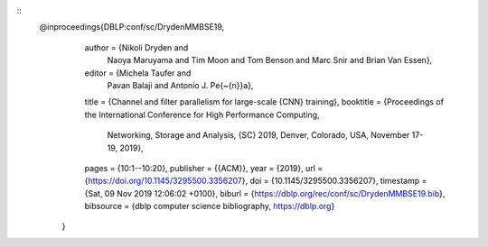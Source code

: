 ::
   @inproceedings{DBLP:conf/sc/DrydenMMBSE19,
      author    = {Nikoli Dryden and
                   Naoya Maruyama and
                   Tim Moon and
                   Tom Benson and
                   Marc Snir and
                   Brian Van Essen},
      editor    = {Michela Taufer and
                   Pavan Balaji and
                   Antonio J. Pe{\~{n}}a},
      title     = {Channel and filter parallelism for large-scale {CNN}
      training},
      booktitle = {Proceedings of the International Conference for High
      Performance Computing,
                   Networking, Storage and Analysis, {SC} 2019, Denver,
                   Colorado, USA,
                   November 17-19, 2019},
      pages     = {10:1--10:20},
      publisher = {{ACM}},
      year      = {2019},
      url       = {https://doi.org/10.1145/3295500.3356207},
      doi       = {10.1145/3295500.3356207},
      timestamp = {Sat, 09 Nov 2019 12:06:02 +0100},
      biburl    = {https://dblp.org/rec/conf/sc/DrydenMMBSE19.bib},
      bibsource = {dblp computer science bibliography, https://dblp.org}
    }
